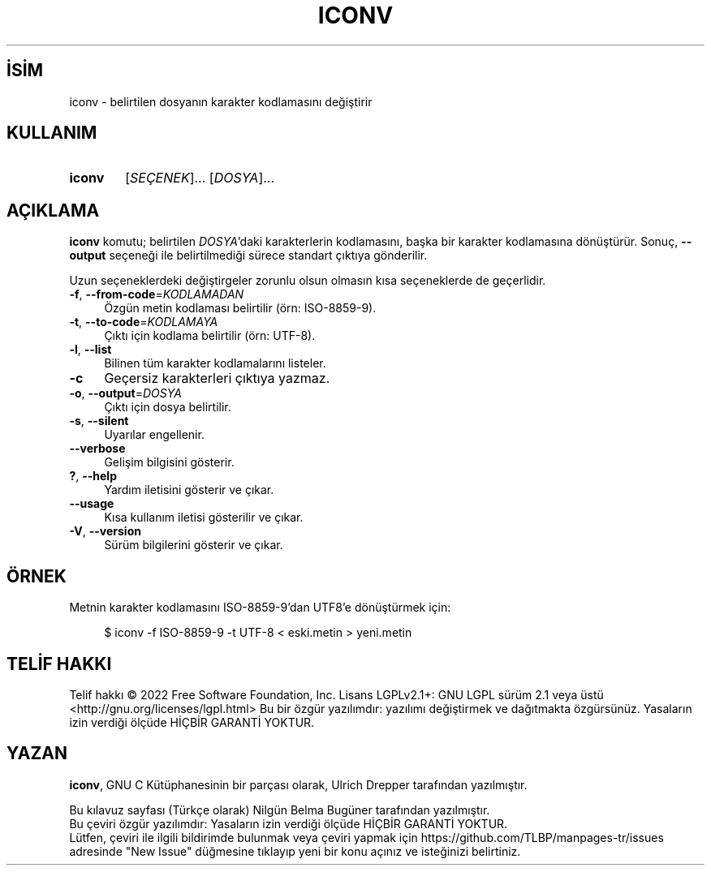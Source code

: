 .ig
 * Bu kılavuz sayfası Türkçe Linux Belgelendirme Projesi (TLBP) tarafından
 * XML belgelerden derlenmiş olup manpages-tr paketinin parçasıdır:
 * https://github.com/TLBP/manpages-tr
 *
..
.\" Derlenme zamanı: 2022-11-10T14:08:49+03:00
.TH "ICONV" 1 "2022" "GNU libc 2.35" "Kullanıcı Komutları"
.\" Sözcükleri ilgisiz yerlerden bölme (disable hyphenation)
.nh
.\" Sözcükleri yayma, sadece sola yanaştır (disable justification)
.ad l
.PD 0
.SH İSİM
iconv - belirtilen dosyanın karakter kodlamasını değiştirir
.sp
.SH KULLANIM
.IP \fBiconv\fR 6
[\fISEÇENEK\fR]... [\fIDOSYA\fR]...
.sp
.PP
.sp
.SH "AÇIKLAMA"
\fBiconv\fR komutu; belirtilen \fIDOSYA\fR’daki karakterlerin kodlamasını, başka bir karakter kodlamasına dönüştürür. Sonuç, \fB--output\fR seçeneği ile belirtilmediği sürece standart çıktıya gönderilir.
.sp
Uzun seçeneklerdeki değiştirgeler zorunlu olsun olmasın kısa seçeneklerde de geçerlidir.
.sp
.TP 4
\fB-f\fR, \fB--from-code\fR=\fIKODLAMADAN\fR
Özgün metin kodlaması belirtilir (örn: ISO-8859-9).
.sp
.TP 4
\fB-t\fR, \fB--to-code\fR=\fIKODLAMAYA\fR
Çıktı için kodlama belirtilir (örn: UTF-8).
.sp
.TP 4
\fB-l\fR, \fB--list\fR
Bilinen tüm karakter kodlamalarını listeler.
.sp
.TP 4
\fB-c\fR
Geçersiz karakterleri çıktıya yazmaz.
.sp
.TP 4
\fB-o\fR, \fB--output\fR=\fIDOSYA\fR
Çıktı için dosya belirtilir.
.sp
.TP 4
\fB-s\fR, \fB--silent\fR
Uyarılar engellenir.
.sp
.TP 4
\fB--verbose\fR
Gelişim bilgisini gösterir.
.sp
.TP 4
\fB?\fR, \fB--help\fR
Yardım iletisini gösterir ve çıkar.
.sp
.TP 4
\fB--usage\fR
Kısa kullanım iletisi gösterilir ve çıkar.
.sp
.TP 4
\fB-V\fR, \fB--version\fR
Sürüm bilgilerini gösterir ve çıkar.
.sp
.PP
.sp
.SH "ÖRNEK"
Metnin karakter kodlamasını ISO-8859-9’dan UTF8’e dönüştürmek için:
.sp
.RS 4
.nf
$ iconv -f ISO-8859-9 -t UTF-8 < eski.metin > yeni.metin
.fi
.sp
.RE
.sp
.SH "TELİF HAKKI"
Telif hakkı © 2022 Free Software Foundation, Inc. Lisans LGPLv2.1+: GNU LGPL sürüm 2.1 veya üstü <http://gnu.org/licenses/lgpl.html> Bu bir özgür yazılımdır: yazılımı değiştirmek ve dağıtmakta özgürsünüz. Yasaların izin verdiği ölçüde HİÇBİR GARANTİ YOKTUR.
.sp
.SH "YAZAN"
\fBiconv\fR, GNU C Kütüphanesinin bir parçası olarak, Ulrich Drepper tarafından yazılmıştır.
.sp
Bu kılavuz sayfası (Türkçe olarak) Nilgün Belma Bugüner tarafından yazılmıştır.
.br
Bu çeviri özgür yazılımdır: Yasaların izin verdiği ölçüde HİÇBİR GARANTİ YOKTUR.
.br
Lütfen, çeviri ile ilgili bildirimde bulunmak veya çeviri yapmak için https://github.com/TLBP/manpages-tr/issues adresinde "New Issue" düğmesine tıklayıp yeni bir konu açınız ve isteğinizi belirtiniz.
.sp
